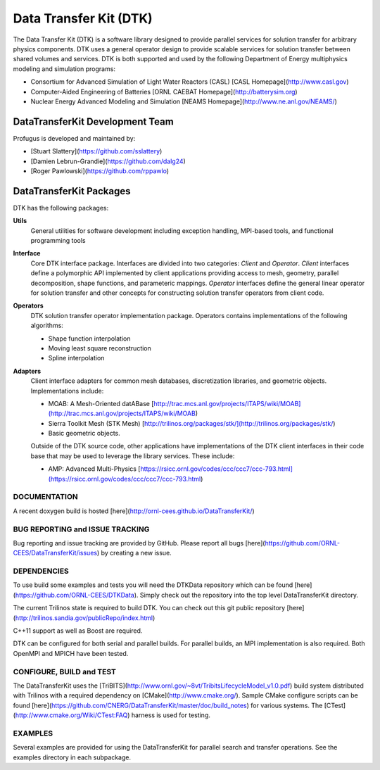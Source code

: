 Data Transfer Kit (DTK)
***********************

The Data Transfer Kit (DTK) is a software library designed to provide
parallel services for solution transfer for arbitrary physics
components. DTK uses a general operator design to provide scalable
services for solution transfer between shared volumes and
services. DTK is both supported and used by the following Department
of Energy multiphysics modeling and simulation programs:

* Consortium for Advanced Simulation of Light Water Reactors (CASL)
  [CASL Homepage](http://www.casl.gov)

* Computer-Aided Engineering of Batteries
  [ORNL CAEBAT Homepage](http://batterysim.org)

* Nuclear Energy Advanced Modeling and Simulation
  [NEAMS Homepage](http://www.ne.anl.gov/NEAMS/)


DataTransferKit Development Team
================================

Profugus is developed and maintained by:

* [Stuart Slattery](https://github.com/sslattery)

* [Damien Lebrun-Grandie](https://github.com/dalg24)

* [Roger Pawlowski](https://github.com/rppawlo)


DataTransferKit Packages
========================

DTK has the following packages:

**Utils**
    General utilities for software development including exception
    handling, MPI-based tools, and functional programming tools

**Interface**
    Core DTK interface package. Interfaces are divided into two
    categories: *Client* and *Operator*. *Client* interfaces define a
    polymorphic API implemented by client applications providing
    access to mesh, geometry, parallel decomposition, shape functions,
    and parameteric mappings. *Operator* interfaces define the general
    linear operator for solution transfer and other concepts for
    constructing solution transfer operators from client code.

**Operators**
    DTK solution transfer operator implementation package. Operators
    contains implementations of the following algorithms:

    * Shape function interpolation
    * Moving least square reconstruction
    * Spline interpolation

**Adapters**
    Client interface adapters for common mesh databases,
    discretization libraries, and geometric objects. Implementations
    include:

    * MOAB: A Mesh-Oriented datABase
      [http://trac.mcs.anl.gov/projects/ITAPS/wiki/MOAB](http://trac.mcs.anl.gov/projects/ITAPS/wiki/MOAB)

    * Sierra Toolkit Mesh (STK Mesh) [http://trilinos.org/packages/stk/](http://trilinos.org/packages/stk/)

    * Basic geometric objects.

    Outside of the DTK source code, other applications have
    implementations of the DTK client interfaces in their code base
    that may be used to leverage the library services. These include:

    * AMP: Advanced Multi-Physics
      [https://rsicc.ornl.gov/codes/ccc/ccc7/ccc-793.html](https://rsicc.ornl.gov/codes/ccc/ccc7/ccc-793.html)

DOCUMENTATION
-------------

A recent doxygen build is hosted [here](http://ornl-cees.github.io/DataTransferKit/)


BUG REPORTING and ISSUE TRACKING
--------------------------------

Bug reporting and issue tracking are provided by GitHub. Please report
all bugs [here](https://github.com/ORNL-CEES/DataTransferKit/issues) by
creating a new issue.


DEPENDENCIES
------------

To use build some examples and tests you will need the DTKData repository
which can be found [here](https://github.com/ORNL-CEES/DTKData). Simply
check out the repository into the top level DataTransferKit directory.

The current Trilinos state is required to build DTK. You can check out
this git public repository
[here](http://trilinos.sandia.gov/publicRepo/index.html)

C++11 support as well as Boost are required.

DTK can be configured for both serial and parallel builds. For
parallel builds, an MPI implementation is also required. Both OpenMPI
and MPICH have been tested.


CONFIGURE, BUILD and TEST
-------------------------

The DataTransferKit uses the
[TriBITS](http://www.ornl.gov/~8vt/TribitsLifecycleModel_v1.0.pdf)
build system distributed with Trilinos with a required dependency on
[CMake](http://www.cmake.org/). Sample CMake configure scripts can be
found
[here](https://github.com/CNERG/DataTransferKit/master/doc/build_notes)
for various systems. The [CTest](http://www.cmake.org/Wiki/CTest:FAQ)
harness is used for testing.


EXAMPLES
--------

Several examples are provided for using the DataTransferKit for
parallel search and transfer operations. See the examples directory in
each subpackage.

